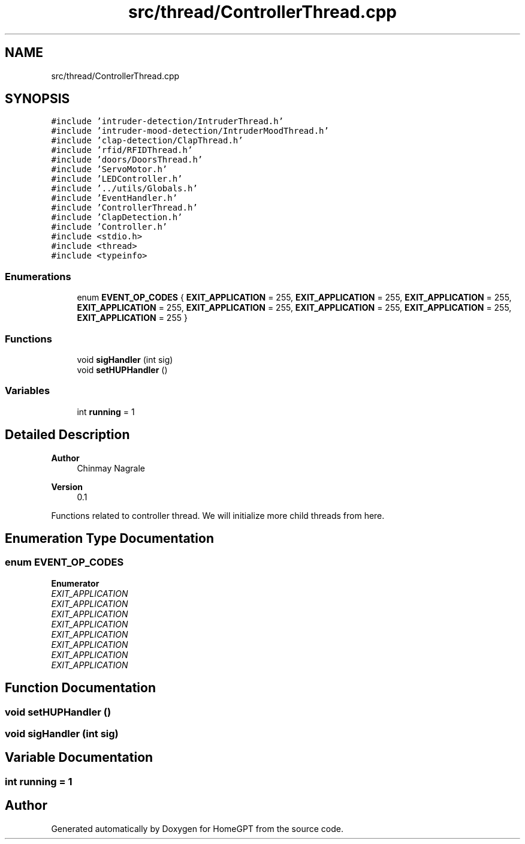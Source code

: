 .TH "src/thread/ControllerThread.cpp" 3 "Tue Apr 25 2023" "Version v.1.0" "HomeGPT" \" -*- nroff -*-
.ad l
.nh
.SH NAME
src/thread/ControllerThread.cpp
.SH SYNOPSIS
.br
.PP
\fC#include 'intruder\-detection/IntruderThread\&.h'\fP
.br
\fC#include 'intruder\-mood\-detection/IntruderMoodThread\&.h'\fP
.br
\fC#include 'clap\-detection/ClapThread\&.h'\fP
.br
\fC#include 'rfid/RFIDThread\&.h'\fP
.br
\fC#include 'doors/DoorsThread\&.h'\fP
.br
\fC#include 'ServoMotor\&.h'\fP
.br
\fC#include 'LEDController\&.h'\fP
.br
\fC#include '\&.\&./utils/Globals\&.h'\fP
.br
\fC#include 'EventHandler\&.h'\fP
.br
\fC#include 'ControllerThread\&.h'\fP
.br
\fC#include 'ClapDetection\&.h'\fP
.br
\fC#include 'Controller\&.h'\fP
.br
\fC#include <stdio\&.h>\fP
.br
\fC#include <thread>\fP
.br
\fC#include <typeinfo>\fP
.br

.SS "Enumerations"

.in +1c
.ti -1c
.RI "enum \fBEVENT_OP_CODES\fP { \fBEXIT_APPLICATION\fP = 255, \fBEXIT_APPLICATION\fP = 255, \fBEXIT_APPLICATION\fP = 255, \fBEXIT_APPLICATION\fP = 255, \fBEXIT_APPLICATION\fP = 255, \fBEXIT_APPLICATION\fP = 255, \fBEXIT_APPLICATION\fP = 255, \fBEXIT_APPLICATION\fP = 255 }"
.br
.in -1c
.SS "Functions"

.in +1c
.ti -1c
.RI "void \fBsigHandler\fP (int sig)"
.br
.ti -1c
.RI "void \fBsetHUPHandler\fP ()"
.br
.in -1c
.SS "Variables"

.in +1c
.ti -1c
.RI "int \fBrunning\fP = 1"
.br
.in -1c
.SH "Detailed Description"
.PP 

.PP
\fBAuthor\fP
.RS 4
Chinmay Nagrale 
.RE
.PP
\fBVersion\fP
.RS 4
0\&.1
.RE
.PP
Functions related to controller thread\&. We will initialize more child threads from here\&. 
.SH "Enumeration Type Documentation"
.PP 
.SS "enum \fBEVENT_OP_CODES\fP"

.PP
\fBEnumerator\fP
.in +1c
.TP
\fB\fIEXIT_APPLICATION \fP\fP
.TP
\fB\fIEXIT_APPLICATION \fP\fP
.TP
\fB\fIEXIT_APPLICATION \fP\fP
.TP
\fB\fIEXIT_APPLICATION \fP\fP
.TP
\fB\fIEXIT_APPLICATION \fP\fP
.TP
\fB\fIEXIT_APPLICATION \fP\fP
.TP
\fB\fIEXIT_APPLICATION \fP\fP
.TP
\fB\fIEXIT_APPLICATION \fP\fP
.SH "Function Documentation"
.PP 
.SS "void setHUPHandler ()"

.SS "void sigHandler (int sig)"

.SH "Variable Documentation"
.PP 
.SS "int running = 1"

.SH "Author"
.PP 
Generated automatically by Doxygen for HomeGPT from the source code\&.
